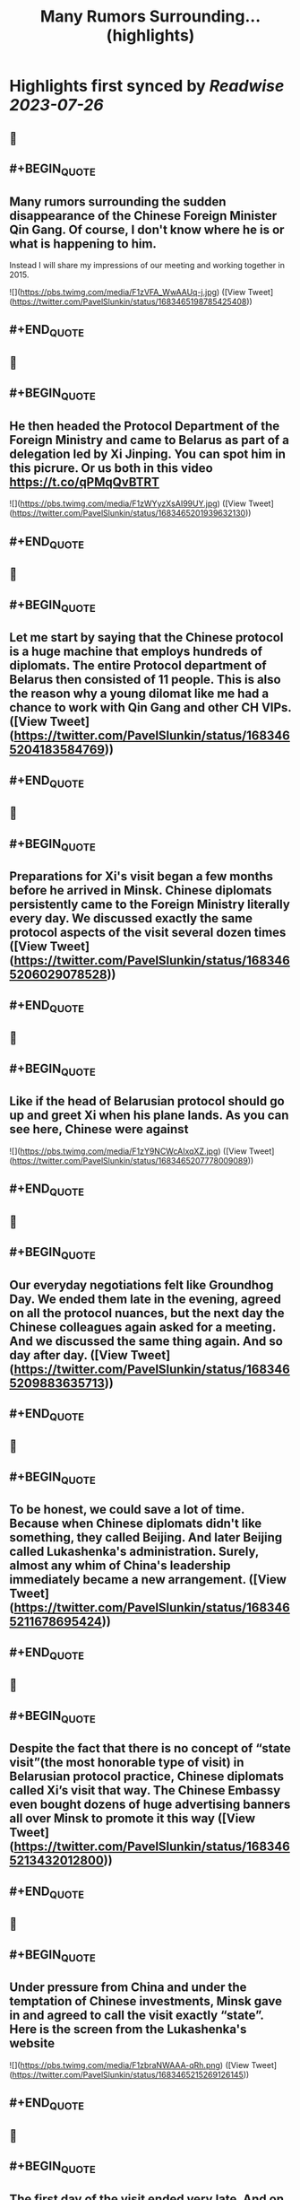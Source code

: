 :PROPERTIES:
:title: Many Rumors Surrounding... (highlights)
:END:

:PROPERTIES:
:author: [[PavelSlunkin on Twitter]]
:full-title: "Many Rumors Surrounding..."
:category: [[tweets]]
:url: https://twitter.com/PavelSlunkin/status/1683465198785425408
:END:

* Highlights first synced by [[Readwise]] [[2023-07-26]]
** 📌
** #+BEGIN_QUOTE
** Many rumors surrounding the sudden disappearance of the Chinese Foreign Minister Qin Gang. Of course, I don't know where he is or what is happening to him.
Instead I will share my impressions of our meeting and working together in 2015. 

![](https://pbs.twimg.com/media/F1zVFA_WwAAUq-j.jpg)  ([View Tweet](https://twitter.com/PavelSlunkin/status/1683465198785425408))
** #+END_QUOTE
** 📌
** #+BEGIN_QUOTE
** He then headed the Protocol Department of the Foreign Ministry and came to Belarus as part of a delegation led by Xi Jinping. You can spot him in this picrure. Or us both in this video https://t.co/qPMqQvBTRT 

![](https://pbs.twimg.com/media/F1zWYyzXsAI99UY.jpg)  ([View Tweet](https://twitter.com/PavelSlunkin/status/1683465201939632130))
** #+END_QUOTE
** 📌
** #+BEGIN_QUOTE
** Let me start by saying that the Chinese protocol is a huge machine that employs hundreds of diplomats. The entire Protocol department of Belarus then consisted of 11 people. This is also the reason why a young dilomat like me had a chance to work with Qin Gang and other CH VIPs.  ([View Tweet](https://twitter.com/PavelSlunkin/status/1683465204183584769))
** #+END_QUOTE
** 📌
** #+BEGIN_QUOTE
** Preparations for Xi's visit began a few months before he arrived in Minsk. Chinese diplomats persistently came to the Foreign Ministry literally every day. We discussed exactly the same protocol aspects of the visit several dozen times  ([View Tweet](https://twitter.com/PavelSlunkin/status/1683465206029078528))
** #+END_QUOTE
** 📌
** #+BEGIN_QUOTE
** Like if the head of Belarusian protocol should go up and greet Xi when his plane lands. As you can see here, Chinese were against 

![](https://pbs.twimg.com/media/F1zY9NCWcAIxqXZ.jpg)  ([View Tweet](https://twitter.com/PavelSlunkin/status/1683465207778009089))
** #+END_QUOTE
** 📌
** #+BEGIN_QUOTE
** Our everyday negotiations felt like Groundhog Day. We ended them late in the evening, agreed on all the protocol nuances, but the next day the Chinese colleagues again asked for a meeting. And we discussed the same thing again. And so day after day.  ([View Tweet](https://twitter.com/PavelSlunkin/status/1683465209883635713))
** #+END_QUOTE
** 📌
** #+BEGIN_QUOTE
** To be honest, we could save a lot of time. Because when Chinese diplomats didn't like something, they called Beijing. And later Beijing called Lukashenka's administration. Surely, almost any whim of China's leadership immediately became a new arrangement.  ([View Tweet](https://twitter.com/PavelSlunkin/status/1683465211678695424))
** #+END_QUOTE
** 📌
** #+BEGIN_QUOTE
** Despite the fact that there is no concept of “state visit”(the most honorable type of visit) in Belarusian protocol practice, Chinese diplomats called Xi’s visit that way. The Chinese Embassy even bought dozens of huge advertising banners all over Minsk to promote it this way  ([View Tweet](https://twitter.com/PavelSlunkin/status/1683465213432012800))
** #+END_QUOTE
** 📌
** #+BEGIN_QUOTE
** Under pressure from China and under the temptation of Chinese investments, Minsk gave in and agreed to call the visit exactly “state”. Here is the screen from the Lukashenka's website 

![](https://pbs.twimg.com/media/F1zbraNWAAA-qRh.png)  ([View Tweet](https://twitter.com/PavelSlunkin/status/1683465215269126145))
** #+END_QUOTE
** 📌
** #+BEGIN_QUOTE
** The first day of the visit ended very late. And on the second day, Xi planned to visit the Museum of the Great Patriotic War. At 2 o'clock in the morning, Qin Gang decided to once again check the readiness of the museum to meet his boss.  ([View Tweet](https://twitter.com/PavelSlunkin/status/1683465217970405378))
** #+END_QUOTE
** 📌
** #+BEGIN_QUOTE
** At 2 am (!!!), at his request, my colleagues woke up the deputy director of the museum and asked him to arrange another excursion to the museum for the Chinese protocol. 
Pic. Museum of the Great Patriotic War (World War II) 

![](https://pbs.twimg.com/media/F1zcQoZXoAEfSDG.jpg)  ([View Tweet](https://twitter.com/PavelSlunkin/status/1683465219945668608))
** #+END_QUOTE
** 📌
** #+BEGIN_QUOTE
** It looked very surreal. Chinese diplomats walked up the stairs of the museum, counted the steps and asked: “When will the solemn music turn on? What step will the Chairman (Xi) step at this moment? Will it be this one? Or that one? Are you sure?!".  ([View Tweet](https://twitter.com/PavelSlunkin/status/1683465222344912897))
** #+END_QUOTE
** 📌
** #+BEGIN_QUOTE
** At 3 am, I was sure only that I wanted to sleep, and just pointed to a random step. As you guessed, tomorrow the music turned on at a completely different moment 

![](https://pbs.twimg.com/media/F1zdGa_WYAA_WlL.jpg) 

![](https://pbs.twimg.com/media/F1zdGa9X0AENeZp.jpg)  ([View Tweet](https://twitter.com/PavelSlunkin/status/1683465224148467712))
** #+END_QUOTE
** 📌
** #+BEGIN_QUOTE
** The next morning, I had breakfast together with Qin Gan at the "Beiging Hotel" (the Chinese built it in Minsk, among other things, in order to receive large delegations from the PRC). 

![](https://pbs.twimg.com/media/F1zdmCxXwAAIZdv.jpg) 

![](https://pbs.twimg.com/media/F1zdosSXoAIw45t.jpg) 

![](https://pbs.twimg.com/media/F1zdp0tWYAoB3yS.jpg) 

![](https://pbs.twimg.com/media/F1zdp12XgAAVVNI.jpg)  ([View Tweet](https://twitter.com/PavelSlunkin/status/1683465226505650176))
** #+END_QUOTE
** 📌
** #+BEGIN_QUOTE
** He surprised me with his excellent English and how his subordinates were afraid of him. We briefly discussed the visit and plans for today. He was eating traditional Chinese noodle soup. Very, very, very (!) loudly (no exaggeration here).  ([View Tweet](https://twitter.com/PavelSlunkin/status/1683465229521375232))
** #+END_QUOTE
** 📌
** #+BEGIN_QUOTE
** When Xi finally flew back to Beijing, I approached one of the Chinese diplomats (subordinates of Qin Gang) and asked him: “What was all this for? These months of useless negotiations about the same thing. This game of arithmetic with steps at the museum at night?".  ([View Tweet](https://twitter.com/PavelSlunkin/status/1683465231362662403))
** #+END_QUOTE
** 📌
** #+BEGIN_QUOTE
** Perhaps for the first time in months, he was completely honest with me: “In Beijing, there are several hundred people rowing behind me for my position. So, if I don't do this, someone else will." 

![](https://pbs.twimg.com/media/F1zenQyWYAA2W3e.jpg)  ([View Tweet](https://twitter.com/PavelSlunkin/status/1683465233522647040))
** #+END_QUOTE